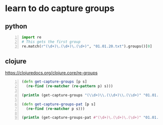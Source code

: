 * learn to do capture groups
** python
#+BEGIN_SRC python -n :i python3.6 :async :results verbatim code
  import re
  # This gets the first group
  re.match(r"(\d+)\.(\d+)\.(\d+)", "01.01.20.txt").groups()[0]
#+END_SRC

** clojure
https://clojuredocs.org/clojure.core/re-groups

#+BEGIN_SRC clojure -n :i clj :async :results verbatim code
  (defn get-capture-groups [p s]
    (re-find (re-matcher (re-pattern p) s)))

  (println (get-capture-groups "(\\d+)\\.(\\d+)\\.(\\d+)" "01.01.20.txt"))

  (defn get-capture-groups-pat [p s]
    (re-find (re-matcher p s)))

  (println (get-capture-groups-pat #"(\d+)\.(\d+)\.(\d+)" "01.01.20.txt"))
#+END_SRC

#+RESULTS:
#+BEGIN_SRC clojure
[01.01.20 01 01 20]
[01.01.20 01 01 20]
#+END_SRC
